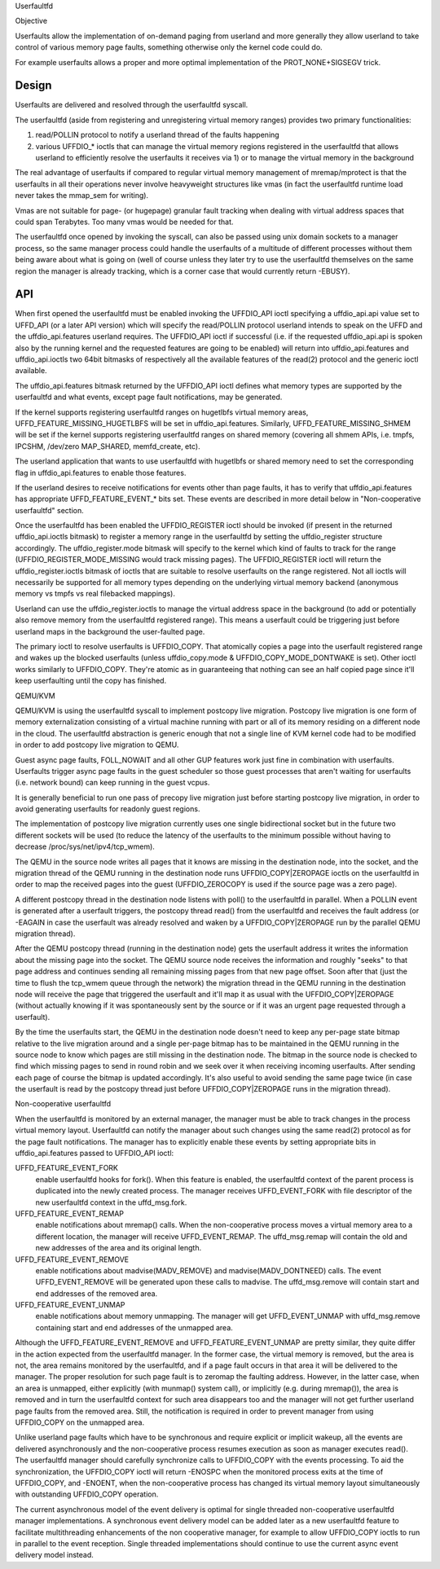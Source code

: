 .. _userfaultfd:

Userfaultfd

Objective

Userfaults allow the implementation of on-demand paging from userland
and more generally they allow userland to take control of various
memory page faults, something otherwise only the kernel code could do.

For example userfaults allows a proper and more optimal implementation
of the PROT_NONE+SIGSEGV trick.

Design
======

Userfaults are delivered and resolved through the userfaultfd syscall.

The userfaultfd (aside from registering and unregistering virtual
memory ranges) provides two primary functionalities:

1) read/POLLIN protocol to notify a userland thread of the faults
   happening

2) various UFFDIO_* ioctls that can manage the virtual memory regions
   registered in the userfaultfd that allows userland to efficiently
   resolve the userfaults it receives via 1) or to manage the virtual
   memory in the background

The real advantage of userfaults if compared to regular virtual memory
management of mremap/mprotect is that the userfaults in all their
operations never involve heavyweight structures like vmas (in fact the
userfaultfd runtime load never takes the mmap_sem for writing).

Vmas are not suitable for page- (or hugepage) granular fault tracking
when dealing with virtual address spaces that could span
Terabytes. Too many vmas would be needed for that.

The userfaultfd once opened by invoking the syscall, can also be
passed using unix domain sockets to a manager process, so the same
manager process could handle the userfaults of a multitude of
different processes without them being aware about what is going on
(well of course unless they later try to use the userfaultfd
themselves on the same region the manager is already tracking, which
is a corner case that would currently return -EBUSY).

API
===

When first opened the userfaultfd must be enabled invoking the
UFFDIO_API ioctl specifying a uffdio_api.api value set to UFFD_API (or
a later API version) which will specify the read/POLLIN protocol
userland intends to speak on the UFFD and the uffdio_api.features
userland requires. The UFFDIO_API ioctl if successful (i.e. if the
requested uffdio_api.api is spoken also by the running kernel and the
requested features are going to be enabled) will return into
uffdio_api.features and uffdio_api.ioctls two 64bit bitmasks of
respectively all the available features of the read(2) protocol and
the generic ioctl available.

The uffdio_api.features bitmask returned by the UFFDIO_API ioctl
defines what memory types are supported by the userfaultfd and what
events, except page fault notifications, may be generated.

If the kernel supports registering userfaultfd ranges on hugetlbfs
virtual memory areas, UFFD_FEATURE_MISSING_HUGETLBFS will be set in
uffdio_api.features. Similarly, UFFD_FEATURE_MISSING_SHMEM will be
set if the kernel supports registering userfaultfd ranges on shared
memory (covering all shmem APIs, i.e. tmpfs, IPCSHM, /dev/zero
MAP_SHARED, memfd_create, etc).

The userland application that wants to use userfaultfd with hugetlbfs
or shared memory need to set the corresponding flag in
uffdio_api.features to enable those features.

If the userland desires to receive notifications for events other than
page faults, it has to verify that uffdio_api.features has appropriate
UFFD_FEATURE_EVENT_* bits set. These events are described in more
detail below in "Non-cooperative userfaultfd" section.

Once the userfaultfd has been enabled the UFFDIO_REGISTER ioctl should
be invoked (if present in the returned uffdio_api.ioctls bitmask) to
register a memory range in the userfaultfd by setting the
uffdio_register structure accordingly. The uffdio_register.mode
bitmask will specify to the kernel which kind of faults to track for
the range (UFFDIO_REGISTER_MODE_MISSING would track missing
pages). The UFFDIO_REGISTER ioctl will return the
uffdio_register.ioctls bitmask of ioctls that are suitable to resolve
userfaults on the range registered. Not all ioctls will necessarily be
supported for all memory types depending on the underlying virtual
memory backend (anonymous memory vs tmpfs vs real filebacked
mappings).

Userland can use the uffdio_register.ioctls to manage the virtual
address space in the background (to add or potentially also remove
memory from the userfaultfd registered range). This means a userfault
could be triggering just before userland maps in the background the
user-faulted page.

The primary ioctl to resolve userfaults is UFFDIO_COPY. That
atomically copies a page into the userfault registered range and wakes
up the blocked userfaults (unless uffdio_copy.mode &
UFFDIO_COPY_MODE_DONTWAKE is set). Other ioctl works similarly to
UFFDIO_COPY. They're atomic as in guaranteeing that nothing can see an
half copied page since it'll keep userfaulting until the copy has
finished.

QEMU/KVM

QEMU/KVM is using the userfaultfd syscall to implement postcopy live
migration. Postcopy live migration is one form of memory
externalization consisting of a virtual machine running with part or
all of its memory residing on a different node in the cloud. The
userfaultfd abstraction is generic enough that not a single line of
KVM kernel code had to be modified in order to add postcopy live
migration to QEMU.

Guest async page faults, FOLL_NOWAIT and all other GUP features work
just fine in combination with userfaults. Userfaults trigger async
page faults in the guest scheduler so those guest processes that
aren't waiting for userfaults (i.e. network bound) can keep running in
the guest vcpus.

It is generally beneficial to run one pass of precopy live migration
just before starting postcopy live migration, in order to avoid
generating userfaults for readonly guest regions.

The implementation of postcopy live migration currently uses one
single bidirectional socket but in the future two different sockets
will be used (to reduce the latency of the userfaults to the minimum
possible without having to decrease /proc/sys/net/ipv4/tcp_wmem).

The QEMU in the source node writes all pages that it knows are missing
in the destination node, into the socket, and the migration thread of
the QEMU running in the destination node runs UFFDIO_COPY|ZEROPAGE
ioctls on the userfaultfd in order to map the received pages into the
guest (UFFDIO_ZEROCOPY is used if the source page was a zero page).

A different postcopy thread in the destination node listens with
poll() to the userfaultfd in parallel. When a POLLIN event is
generated after a userfault triggers, the postcopy thread read() from
the userfaultfd and receives the fault address (or -EAGAIN in case the
userfault was already resolved and waken by a UFFDIO_COPY|ZEROPAGE run
by the parallel QEMU migration thread).

After the QEMU postcopy thread (running in the destination node) gets
the userfault address it writes the information about the missing page
into the socket. The QEMU source node receives the information and
roughly "seeks" to that page address and continues sending all
remaining missing pages from that new page offset. Soon after that
(just the time to flush the tcp_wmem queue through the network) the
migration thread in the QEMU running in the destination node will
receive the page that triggered the userfault and it'll map it as
usual with the UFFDIO_COPY|ZEROPAGE (without actually knowing if it
was spontaneously sent by the source or if it was an urgent page
requested through a userfault).

By the time the userfaults start, the QEMU in the destination node
doesn't need to keep any per-page state bitmap relative to the live
migration around and a single per-page bitmap has to be maintained in
the QEMU running in the source node to know which pages are still
missing in the destination node. The bitmap in the source node is
checked to find which missing pages to send in round robin and we seek
over it when receiving incoming userfaults. After sending each page of
course the bitmap is updated accordingly. It's also useful to avoid
sending the same page twice (in case the userfault is read by the
postcopy thread just before UFFDIO_COPY|ZEROPAGE runs in the migration
thread).

Non-cooperative userfaultfd

When the userfaultfd is monitored by an external manager, the manager
must be able to track changes in the process virtual memory
layout. Userfaultfd can notify the manager about such changes using
the same read(2) protocol as for the page fault notifications. The
manager has to explicitly enable these events by setting appropriate
bits in uffdio_api.features passed to UFFDIO_API ioctl:

UFFD_FEATURE_EVENT_FORK
	enable userfaultfd hooks for fork(). When this feature is
	enabled, the userfaultfd context of the parent process is
	duplicated into the newly created process. The manager
	receives UFFD_EVENT_FORK with file descriptor of the new
	userfaultfd context in the uffd_msg.fork.

UFFD_FEATURE_EVENT_REMAP
	enable notifications about mremap() calls. When the
	non-cooperative process moves a virtual memory area to a
	different location, the manager will receive
	UFFD_EVENT_REMAP. The uffd_msg.remap will contain the old and
	new addresses of the area and its original length.

UFFD_FEATURE_EVENT_REMOVE
	enable notifications about madvise(MADV_REMOVE) and
	madvise(MADV_DONTNEED) calls. The event UFFD_EVENT_REMOVE will
	be generated upon these calls to madvise. The uffd_msg.remove
	will contain start and end addresses of the removed area.

UFFD_FEATURE_EVENT_UNMAP
	enable notifications about memory unmapping. The manager will
	get UFFD_EVENT_UNMAP with uffd_msg.remove containing start and
	end addresses of the unmapped area.

Although the UFFD_FEATURE_EVENT_REMOVE and UFFD_FEATURE_EVENT_UNMAP
are pretty similar, they quite differ in the action expected from the
userfaultfd manager. In the former case, the virtual memory is
removed, but the area is not, the area remains monitored by the
userfaultfd, and if a page fault occurs in that area it will be
delivered to the manager. The proper resolution for such page fault is
to zeromap the faulting address. However, in the latter case, when an
area is unmapped, either explicitly (with munmap() system call), or
implicitly (e.g. during mremap()), the area is removed and in turn the
userfaultfd context for such area disappears too and the manager will
not get further userland page faults from the removed area. Still, the
notification is required in order to prevent manager from using
UFFDIO_COPY on the unmapped area.

Unlike userland page faults which have to be synchronous and require
explicit or implicit wakeup, all the events are delivered
asynchronously and the non-cooperative process resumes execution as
soon as manager executes read(). The userfaultfd manager should
carefully synchronize calls to UFFDIO_COPY with the events
processing. To aid the synchronization, the UFFDIO_COPY ioctl will
return -ENOSPC when the monitored process exits at the time of
UFFDIO_COPY, and -ENOENT, when the non-cooperative process has changed
its virtual memory layout simultaneously with outstanding UFFDIO_COPY
operation.

The current asynchronous model of the event delivery is optimal for
single threaded non-cooperative userfaultfd manager implementations. A
synchronous event delivery model can be added later as a new
userfaultfd feature to facilitate multithreading enhancements of the
non cooperative manager, for example to allow UFFDIO_COPY ioctls to
run in parallel to the event reception. Single threaded
implementations should continue to use the current async event
delivery model instead.
